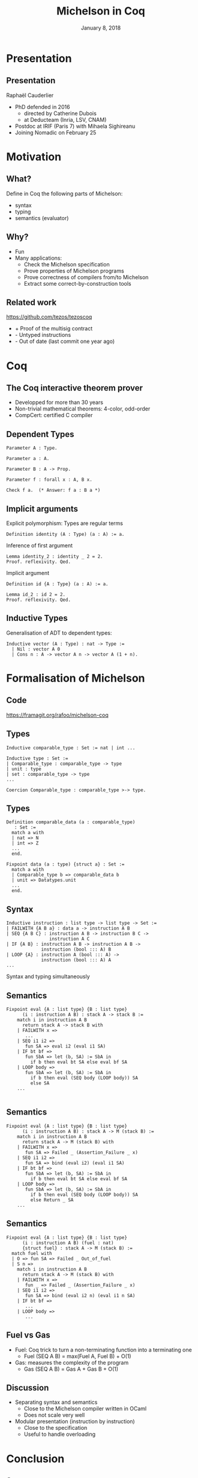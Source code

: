 * Options                                                         :noexport:
#+OPTIONS: H:2 texht:t toc:nil
#+DATE: January 8, 2018
#+Title: Michelson in Coq
** Beamer
#+STARTUP: beamer
#+BEAMER_COLOR_THEME: default
#+BEAMER_FONT_THEME:
#+LaTeX_header: \usepackage{ wasysym }
#+LaTeX_header: \mode<beamer>{\usetheme{Darmstadt}}
#+BEAMER_HEADER: \setbeamertemplate{navigation symbols}{}
#+BEAMER_HEADER: \setbeamertemplate{footline}[frame number]
#+BEAMER_INNER_THEME:
#+BEAMER_OUTER_THEME:
#+LATEX_CLASS: beamer
#+LATEX_CLASS_OPTIONS:

** XeLaTeX
#+LATEX_HEADER: \usepackage{fontspec} \setmainfont{FreeSerif}
** Code Listing
#+LaTeX_Header: \usepackage{listings}
#+LaTeX_Header: \usepackage{color}
#+LaTeX_Header: \lstset{basicstyle={\ttfamily\small},keywordstyle={\color{blue}}}
*** Dedukti
#+LaTeX_Header: \lstdefinelanguage{Dedukti}{alsoletter={=->:},keywords={def,Type,-->,->,=>,:=,:,.},moredelim=[s][\color{brown}]{\[}{\]},moredelim=[s][\color{red}]{(;}{;)}}
#+LaTeX_Header: \lstnewenvironment{dedukticode}
#+LaTeX_Header: {\lstset{language={Dedukti}}}{}
*** Coq
#+LaTeX_Header: \lstdefinelanguage{Coq}{alsoletter={=->:},keywords={Definition,Type,Set,Prop,Parameter,Check,Ltac,Defined,Qed,Print,Lemma,Proof,Inductive,fun,forall,Fixpoint,struct,match,with,in,return,Module,Record,Class,Structure,End,Canonical,if,then,else,Coercion,end}}
#+LaTeX_Header: \lstnewenvironment{coqcode}
#+LaTeX_Header: {\lstset{language={Coq}}}{}

** Busproof
#+LaTeX_Header: \usepackage{setspace}
#+LaTeX_header: \usepackage{bussproofs}
#+LaTeX_header: \newcommand{\myUIC}[2]
#+LaTeX_header:   {\mbox{
#+LaTeX_header:      \AxiomC{#1}
#+LaTeX_header:      \UnaryInfC{#2}
#+LaTeX_header:      \DisplayProof}}
#+LaTeX_header: \newcommand{\myBIC}[3]
#+LaTeX_header:   {\mbox{
#+LaTeX_header:      \AxiomC{#1}
#+LaTeX_header:      \AxiomC{#2}
#+LaTeX_header:      \BinaryInfC{#3}
#+LaTeX_header:      \DisplayProof}}
#+LaTeX_header: \newcommand{\myTIC}[4]
#+LaTeX_header:   {\mbox{
#+LaTeX_header:      \AxiomC{#1}
#+LaTeX_header:      \AxiomC{#2}
#+LaTeX_header:      \AxiomC{#3}
#+LaTeX_header:      \TrinaryInfC{#4}
#+LaTeX_header:      \DisplayProof}}
#+LaTeX_header: \newcommand{\mylUIC}[3]
#+LaTeX_header:   {\mbox{
#+LaTeX_header:      \AxiomC{#2}
#+LaTeX_header:      \RightLabel{\scriptsize(#1)}
#+LaTeX_header:      \UnaryInfC{#3}
#+LaTeX_header:      \DisplayProof}}
#+LaTeX_header: \newcommand{\mylBIC}[4]
#+LaTeX_header:   {\mbox{
#+LaTeX_header:      \AxiomC{#2}
#+LaTeX_header:      \AxiomC{#3}
#+LaTeX_header:      \RightLabel{\scriptsize(#1)}
#+LaTeX_header:      \BinaryInfC{#4}
#+LaTeX_header:      \DisplayProof}}
#+LaTeX_header: \newcommand{\mylTIC}[5]
#+LaTeX_header:   {\mbox{
#+LaTeX_header:      \AxiomC{#2}
#+LaTeX_header:      \AxiomC{#3}
#+LaTeX_header:      \AxiomC{#4}
#+LaTeX_header:      \RightLabel{\scriptsize(#1)}
#+LaTeX_header:      \TrinaryInfC{#5}
#+LaTeX_header:      \DisplayProof}}
#+LaTeX_header: \newenvironment{infset}
#+LaTeX_header:   {\begin{center} \setstretch{2.5}}
#+LaTeX_header:   {\end{center}}

** Arrays
#+LaTeX_Header: \newenvironment{leftarray}{\begin{array}{l}}{\end{array}}
#+LaTeX_Header: \newenvironment{leftleftarray}{\begin{array}{ll}}{\end{array}}
#+LaTeX_Header: \newenvironment{leftleftleftarray}{\begin{array}{lll}}{\end{array}}
#+LaTeX_Header: \newenvironment{leftleftxleftarray}{\begin{array}{ll@{}l}}{\end{array}}
#+LaTeX_Header: \newenvironment{leftreducearray}{\begin{array}{l@{~}l@{ }r@{}l}}{\end{array}}

** Tikz
#+LaTeX_header: \usepackage{tikz}



* Presentation
:PROPERTIES:
:UNNUMBERED: t
:END:

#+LaTeX_header: \renewcommand{\maketitle}{\begin{frame}[noframenumbering,plain]\titlepage\end{frame}}

#+LaTeX: \AtBeginSection[]
#+LaTeX: {
#+LaTeX:  \begin{frame}[noframenumbering,plain] %<beamer>
#+LaTeX:  \frametitle{Outline}
#+LaTeX:  \tableofcontents[currentsection]
#+LaTeX:  \end{frame}
#+LaTeX: }

** Presentation

Raphaël Cauderlier

- PhD defended in 2016
  + directed by Catherine Dubois
  + at Deducteam (Inria, LSV, CNAM)
- Postdoc at IRIF (Paris 7) with Mihaela Sighireanu
- Joining Nomadic on February 25

* Motivation
** What?

   Define in Coq the following parts of Michelson:
   - syntax
   - typing
   - semantics (evaluator)

** Why?

- Fun
- Many applications:
  - Check the Michelson specification
  - Prove properties of Michelson programs
  - Prove correctness of compilers from/to Michelson
  - Extract some correct-by-construction tools

** Related work

https://github.com/tezos/tezoscoq

  - + Proof of the multisig contract
  - - Untyped instructions
  - - Out of date (last commit one year ago)

* Coq
** The Coq interactive theorem prover

- Developped for more than 30 years
- Non-trivial mathematical theorems: 4-color, odd-order
- CompCert: certified C compiler

** Dependent Types

#+BEGIN_SRC coq
  Parameter A : Type.
#+END_SRC

\pause
#+BEGIN_SRC coq
  Parameter a : A.
#+END_SRC

\pause
#+BEGIN_SRC coq
  Parameter B : A -> Prop.
#+END_SRC

\pause
#+BEGIN_SRC coq
  Parameter f : forall x : A, B x.
#+END_SRC

\pause
#+BEGIN_SRC coq
  Check f a.  (* Answer: f a : B a *)
#+END_SRC

** Implicit arguments

Explicit polymorphism: Types are regular terms
#+BEGIN_SRC coq
  Definition identity (A : Type) (a : A) := a.
#+END_SRC

\pause Inference of first argument
#+BEGIN_SRC coq
  Lemma identity_2 : identity _ 2 = 2.
  Proof. reflexivity. Qed.
#+END_SRC

\pause Implicit argument
#+BEGIN_SRC coq
  Definition id {A : Type} (a : A) := a.

  Lemma id_2 : id 2 = 2.
  Proof. reflexivity. Qed.
#+END_SRC

** Inductive Types

Generalisation of ADT to dependent types:

#+BEGIN_SRC Coq
Inductive vector (A : Type) : nat -> Type :=
  | Nil : vector A 0
  | Cons n : A -> vector A n -> vector A (1 + n).
#+END_SRC

#+LaTeX:  \end{frame}
#+LaTeX:  \begin{frame}[noframenumbering,plain]
#+LaTeX:  \frametitle{Outline}
#+LaTeX:  \tableofcontents

* Formalisation of Michelson
** Code

#+BEGIN_CENTER
[[https://framagit.org/rafoo/michelson-coq]]
#+END_CENTER

** Types

#+BEGIN_SRC coq
  Inductive comparable_type : Set := nat | int ...

  Inductive type : Set :=
  | Comparable_type : comparable_type -> type
  | unit : type
  | set : comparable_type -> type
  ...

  Coercion Comparable_type : comparable_type >-> type.
#+END_SRC

** Types

#+BEGIN_SRC coq
Definition comparable_data (a : comparable_type)
   : Set :=
  match a with
  | nat => N
  | int => Z
  ...
  end.

Fixpoint data (a : type) {struct a} : Set :=
  match a with
  | Comparable_type b => comparable_data b
  | unit => Datatypes.unit
  ...
  end.
#+END_SRC

** Syntax

#+BEGIN_SRC coq
Inductive instruction : list type -> list type -> Set :=
| FAILWITH {A B a} : data a -> instruction A B
| SEQ {A B C} : instruction A B -> instruction B C ->
                instruction A C
| IF {A B} : instruction A B -> instruction A B ->
             instruction (bool ::: A) B
| LOOP {A} : instruction A (bool ::: A) ->
             instruction (bool ::: A) A
...
#+END_SRC

\pause
#+BEGIN_CENTER
Syntax and typing simultaneously
#+END_CENTER

** Semantics
#+BEGIN_SRC coq
  Fixpoint eval {A : list type} {B : list type}
        (i : instruction A B) : stack A -> stack B :=
      match i in instruction A B
        return stack A -> stack B with
      | FAILWITH x =>
         ...
      | SEQ i1 i2 =>
         fun SA => eval i2 (eval i1 SA)
      | IF bt bf =>
         fun SbA => let (b, SA) := SbA in
           if b then eval bt SA else eval bf SA
      | LOOP body =>
         fun SbA => let (b, SA) := SbA in
           if b then eval (SEQ body (LOOP body)) SA
           else SA
      ...

#+END_SRC

** Semantics
#+BEGIN_SRC coq
  Fixpoint eval {A : list type} {B : list type}
        (i : instruction A B) : stack A -> M (stack B) :=
      match i in instruction A B
        return stack A -> M (stack B) with
      | FAILWITH x =>
         fun SA => Failed _ (Assertion_Failure _ x)
      | SEQ i1 i2 =>
         fun SA => bind (eval i2) (eval i1 SA)
      | IF bt bf =>
         fun SbA => let (b, SA) := SbA in
           if b then eval bt SA else eval bf SA
      | LOOP body =>
         fun SbA => let (b, SA) := SbA in
           if b then eval (SEQ body (LOOP body)) SA
           else Return _ SA
      ...
#+END_SRC

** Semantics
#+BEGIN_SRC coq
  Fixpoint eval {A : list type} {B : list type}
        (i : instruction A B) (fuel : nat)
        {struct fuel} : stack A -> M (stack B) :=
    match fuel with
    | O => fun SA => Failed _ Out_of_fuel
    | S n =>
      match i in instruction A B
        return stack A -> M (stack B) with
      | FAILWITH x =>
         fun _ => Failed _ (Assertion_Failure _ x)
      | SEQ i1 i2 =>
         fun SA => bind (eval i2 n) (eval i1 n SA)
      | IF bt bf =>
         ...
      | LOOP body =>
         ...
#+END_SRC

** Fuel vs Gas

   - Fuel: Coq trick to turn a non-terminating function into a terminating one
     + Fuel (SEQ A B) = max(Fuel A, Fuel B) + O(1)
   - Gas: measures the complexity of the program
     + Gas (SEQ A B) = Gas A + Gas B + O(1)

** Discussion

- Separating syntax and semantics
  + Close to the Michelson compiler written in OCaml
  + Does not scale very well

- Modular presentation (instruction by instruction)
  + Close to the specification
  + Useful to handle overloading

#+LaTeX:  \end{frame}
#+LaTeX:  \begin{frame}[noframenumbering,plain]
#+LaTeX:  \frametitle{Outline}
#+LaTeX:  \tableofcontents

* Conclusion
:PROPERTIES:
:UNNUMBERED: t
:END:
** Summary

- Michelson is a simple language

  No major difficulty to formalize it in Coq

- A few small mistakes detected in the specification

** Evolution

 - Extract the evaluator
 - Share the formalisation of the syntax with the current compiler
 - Extract the documentation of Michelson from its formalisation

** Thank you!


#+BEGIN_Huge
#+BEGIN_CENTER
Questions?
#+END_CENTER
#+END_Huge

** Semantics of the data types
:PROPERTIES:
:BEAMER_OPT: plain,noframenumbering
:END:

  #+ATTR_LaTeX: :align l|l@{\qquad}l|l
  | Michelson   | Coq      | Michelson     | Coq              |
  |-------------+----------+---------------+------------------|
  | =int=       | =Z=      | =pair a b=    | =a * b=          |
  | =nat=       | =N=      | =option a=    | =option a=       |
  | =string=    | =string= | =or a b=      | =sum a b=        |
  | =bytes=     | =string= | =list a=      | =list a=         |
  | =timestamp= | =Z=      | =set a=       | =set a (lt a)=   |
  | =mutez=     | =int63=  | =map a b=     | =map a b (lt a)= |
  | =bool=      | =bool=   | =bigmap a b=  | idem             |
  | =unit=      | =unit=   | =lambda a b=  | =a -> M b=       |
  |             |          | anything else | axiomatized      |
with
#+BEGIN_SRC coq
 Definition int63 :=
   {t : int64.int64 | int64.sign t = false}
 Definition set a lt :=
   {l : list A | Sorted.StronglySorted lt l}
 Definition map a b lt :=
   set (a * b) (fun x y => lt (fst x) (fst y))
#+END_SRC
** Overloading
# :PROPERTIES:
# :BEAMER_OPT: plain,noframenumbering
# :END:

  Almost fully supported using canonical structures.

#+BEGIN_SRC coq
Module neg.
  Record class (a : comparable_type) :=
    Class { neg : comparable_data a -> M Z }.
  Structure type (a : comparable_type) :=
    Pack { class_of : class a }.
  Definition op (a : comparable_type) {e : type a}
    : comparable_data a -> M Z := neg _ (class_of a e).
End neg.

Canonical Structure neg_nat : neg.type nat :=
  neg.Pack nat (neg.Class nat
    (fun x => Return _ (- Z.of_N x)%Z)).
Canonical Structure neg_int : neg.type int :=
  neg.Pack int (neg.Class int
    (fun x => Return _ (- x)%Z)).
#+END_SRC
